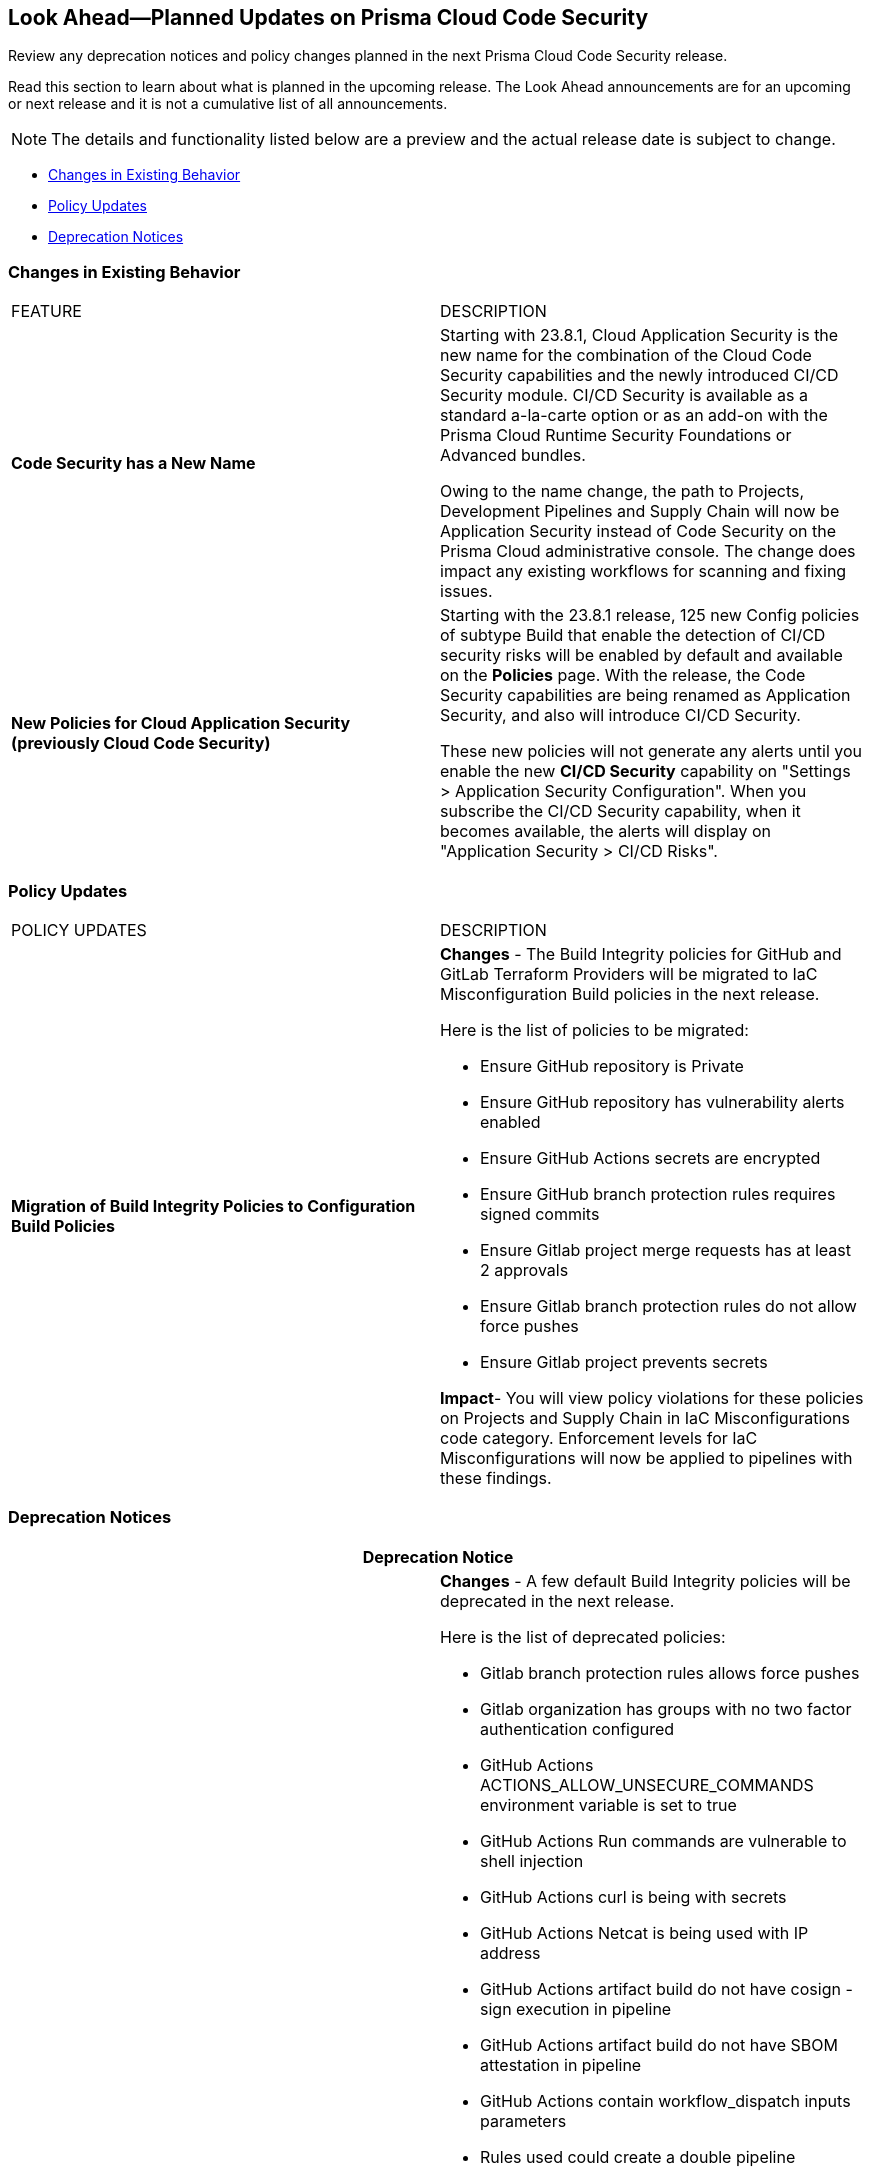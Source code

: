 
== Look Ahead—Planned Updates on Prisma Cloud Code Security

Review any deprecation notices and policy changes planned in the next Prisma Cloud Code Security release.

Read this section to learn about what is planned in the upcoming release. The Look Ahead announcements are for an upcoming or next release and it is not a cumulative list of all announcements.
//Currently, there are no previews or announcements for updates.

NOTE: The details and functionality listed below are a preview and the actual release date is subject to change.

* <<changes-in-existing-behavior>>
* <<policy-updates>>
* <<deprecation-notices>>

[#changes-in-existing-behavior]
=== Changes in Existing Behavior

[cols="50%a,50%a"]
|===
|FEATURE
|DESCRIPTION

|*Code Security has a New Name*
//RLP-106732
|Starting with 23.8.1, Cloud Application Security is the new name for the combination of the Cloud Code Security capabilities and the newly introduced CI/CD Security module. CI/CD Security is available as a standard a-la-carte option or as an add-on with the Prisma Cloud Runtime Security Foundations or Advanced bundles.

Owing to the name change, the path to Projects, Development Pipelines and Supply Chain will now be Application Security instead of Code Security on the Prisma Cloud administrative console. The change does impact any existing workflows for scanning and fixing issues.


|*New Policies for Cloud Application Security (previously Cloud Code Security)*
//RLP-107182
|Starting with the 23.8.1 release, 125 new Config policies of subtype Build that enable the detection of CI/CD security risks will be enabled by default and available on the *Policies* page. With the release, the Code Security capabilities are being renamed as Application Security, and also will introduce CI/CD Security.

These new policies will not generate any alerts until you enable  the new *CI/CD Security* capability on "Settings > Application Security Configuration". When you subscribe the CI/CD Security capability, when it becomes available, the alerts will display on "Application Security > CI/CD Risks".


|===

[#policy-updates]
=== Policy Updates

[cols="50%a,50%a"]
|===
|POLICY UPDATES
|DESCRIPTION

|*Migration of Build Integrity Policies to Configuration Build Policies*
|*Changes* - The Build Integrity policies for GitHub and GitLab Terraform Providers will be migrated to IaC Misconfiguration Build policies in the next release.


Here is the list of policies to be migrated:

* Ensure GitHub repository is Private
* Ensure GitHub repository has vulnerability alerts enabled
* Ensure GitHub Actions secrets are encrypted
* Ensure GitHub branch protection rules requires signed commits
* Ensure Gitlab project merge requests has at least 2 approvals
* Ensure Gitlab branch protection rules do not allow force pushes
* Ensure Gitlab project prevents secrets

*Impact*- You will view policy violations for these policies on Projects and Supply Chain in IaC Misconfigurations code category. Enforcement levels for IaC Misconfigurations will now be applied to pipelines with these findings.


|===

[#deprecation-notices]
=== Deprecation Notices

[cols="50%a,50%a"]
|===
2+|Deprecation Notice

|*Deprecation of Build Integrity Policies*
|*Changes* - A few default Build Integrity policies will be deprecated in the next release.

Here is the list of deprecated policies:

* Gitlab branch protection rules allows force pushes
* Gitlab organization has groups with no two factor authentication configured
* GitHub Actions ACTIONS_ALLOW_UNSECURE_COMMANDS environment variable is set to true
* GitHub Actions Run commands are vulnerable to shell injection
* GitHub Actions curl is being with secrets
* GitHub Actions Netcat is being used with IP address
* GitHub Actions artifact build do not have cosign - sign execution in pipeline
* GitHub Actions artifact build do not have SBOM attestation in pipeline
* GitHub Actions contain workflow_dispatch inputs parameters
* Rules used could create a double pipeline
* Suspicious use of curl in a GitLab CI environment
* GitHub organization security settings do not include 2FA capability
* GitHub organization security settings do not include SSO
* GitHub Repository doesn’t have vulnerability alerts enabled
* GitHub Actions Environment Secrets are not encrypted
* GitHub merge requests should require at least 2 approvals
* GitHub organization webhooks do not use HTTPs
* GitHub repository webhooks do not use HTTPs
* GitHub branch protection rules do not require linear history
* GitHub repository has less than 2 admins
* GitHub branch protection rules are not enforced on administrators
* GitHub branch protection does not dismiss stale reviews
* GitHub branch protection does not restrict who can dismiss a PR
* GitHub branch protection does not require code owner reviews
* GitHub branch protection does not require status checks
* GitHub branch protection does not require push restrictions
* GitHub branch protection rules allow branch deletions
* Ensure container job uses a non latest version tag
* Ensure container job uses a version digest
* Ensure set variable is not marked as a secret
* BitBucket pull requests require less than approvals

*Impact*- You will not view any policy violations on Projects and Supply Chain.

|===

